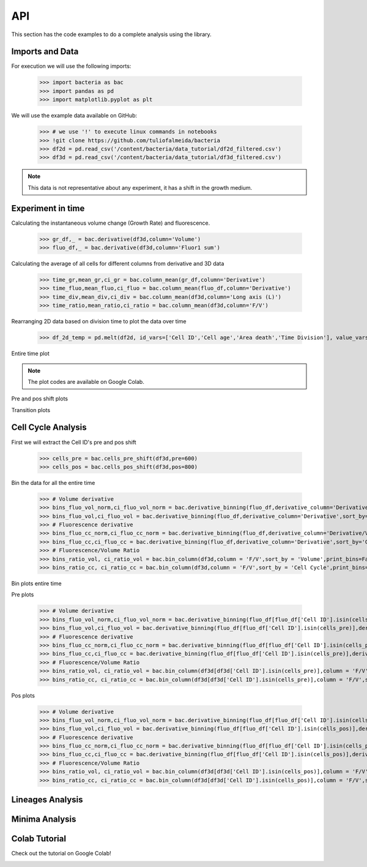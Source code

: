 API
===

This section has the code examples to do a complete analysis using the library.

Imports and Data
-------------------

For execution we will use the following imports:

    >>> import bacteria as bac
    >>> import pandas as pd
    >>> import matplotlib.pyplot as plt

We will use the example data available on GitHub:
    
    >>> # we use '!' to execute linux commands in notebooks
    >>> !git clone https://github.com/tuliofalmeida/bacteria
    >>> df2d = pd.read_csv('/content/bacteria/data_tutorial/df2d_filtered.csv')
    >>> df3d = pd.read_csv('/content/bacteria/data_tutorial/df3d_filtered.csv')

.. note::
   This data is not representative about any experiment, it has a shift in the growth medium.

Experiment in time
-------------------

Calculating the instantaneous volume change (Growth Rate) and fluorescence.

    >>> gr_df,_ = bac.derivative(df3d,column='Volume')
    >>> fluo_df,_ = bac.derivative(df3d,column='Fluor1 sum')

Calculating the average of all cells for different columns from derivative and 3D data

    >>> time_gr,mean_gr,ci_gr = bac.column_mean(gr_df,column='Derivative')
    >>> time_fluo,mean_fluo,ci_fluo = bac.column_mean(fluo_df,column='Derivative')
    >>> time_div,mean_div,ci_div = bac.column_mean(df3d,column='Long axis (L)')
    >>> time_ratio,mean_ratio,ci_ratio = bac.column_mean(df3d,column='F/V')

Rearranging 2D data based on division time to plot the data over time

    >>> df_2d_temp = pd.melt(df2d, id_vars=['Cell ID','Cell age','Area death','Time Division'], value_vars=['Vd-Vb']).sort_values(by=['Time Division'])

Entire time plot

.. note::
   The plot codes are available on Google Colab.

.. image:: https://github.com/tuliofalmeida/bacteria/blob/main/plots/experiment_time_1.png?raw=true

Pre and pos shift plots

.. image:: https://github.com/tuliofalmeida/bacteria/blob/main/plots/experiment_time_2.png?raw=true

Transition plots

.. image:: https://github.com/tuliofalmeida/bacteria/blob/main/plots/experiment_time_3.png?raw=true

Cell Cycle Analysis
-------------------

First we will extract the Cell ID's pre and pos shift

    >>> cells_pre = bac.cells_pre_shift(df3d,pre=600)
    >>> cells_pos = bac.cells_pos_shift(df3d,pos=800)

Bin the data for all the entire time

    >>> # Volume derivative
    >>> bins_fluo_vol_norm,ci_fluo_vol_norm = bac.derivative_binning(fluo_df,derivative_column='Derivative/V',sort_by='Volume',print_bins=True)
    >>> bins_fluo_vol,ci_fluo_vol = bac.derivative_binning(fluo_df,derivative_column='Derivative',sort_by='Volume',print_bins=False)                                                            
    >>> # Fluorescence derivative
    >>> bins_fluo_cc_norm,ci_fluo_cc_norm = bac.derivative_binning(fluo_df,derivative_column='Derivative/V',sort_by='Cell Cycle',print_bins=False)
    >>> bins_fluo_cc,ci_fluo_cc = bac.derivative_binning(fluo_df,derivative_column='Derivative',sort_by='Cell Cycle',print_bins=False)
    >>> # Fluorescence/Volume Ratio
    >>> bins_ratio_vol, ci_ratio_vol = bac.bin_column(df3d,column = 'F/V',sort_by = 'Volume',print_bins=False)
    >>> bins_ratio_cc, ci_ratio_cc = bac.bin_column(df3d,column = 'F/V',sort_by = 'Cell Cycle',print_bins=False)

Bin plots entire time

.. image:: https://github.com/tuliofalmeida/bacteria/blob/main/plots/cell_cycle_1.png?raw=true

Pre plots

    >>> # Volume derivative
    >>> bins_fluo_vol_norm,ci_fluo_vol_norm = bac.derivative_binning(fluo_df[fluo_df['Cell ID'].isin(cells_pre)],derivative_column='Derivative/V',sort_by='Volume',print_bins=False)
    >>> bins_fluo_vol,ci_fluo_vol = bac.derivative_binning(fluo_df[fluo_df['Cell ID'].isin(cells_pre)],derivative_column='Derivative',sort_by='Volume',print_bins=False)                                                         
    >>> # Fluorescence derivative
    >>> bins_fluo_cc_norm,ci_fluo_cc_norm = bac.derivative_binning(fluo_df[fluo_df['Cell ID'].isin(cells_pre)],derivative_column='Derivative/V',sort_by='Cell Cycle',print_bins=False)
    >>> bins_fluo_cc,ci_fluo_cc = bac.derivative_binning(fluo_df[fluo_df['Cell ID'].isin(cells_pre)],derivative_column='Derivative',sort_by='Cell Cycle',print_bins=False)
    >>> # Fluorescence/Volume Ratio
    >>> bins_ratio_vol, ci_ratio_vol = bac.bin_column(df3d[df3d['Cell ID'].isin(cells_pre)],column = 'F/V',sort_by = 'Volume',print_bins=False)
    >>> bins_ratio_cc, ci_ratio_cc = bac.bin_column(df3d[df3d['Cell ID'].isin(cells_pre)],column = 'F/V',sort_by = 'Cell Cycle',print_bins=False)

.. image:: https://github.com/tuliofalmeida/bacteria/blob/main/plots/cell_cycle_2.png?raw=true

Pos plots

    >>> # Volume derivative
    >>> bins_fluo_vol_norm,ci_fluo_vol_norm = bac.derivative_binning(fluo_df[fluo_df['Cell ID'].isin(cells_pos)],derivative_column='Derivative/V',sort_by='Volume',print_bins=False)
    >>> bins_fluo_vol,ci_fluo_vol = bac.derivative_binning(fluo_df[fluo_df['Cell ID'].isin(cells_pos)],derivative_column='Derivative',sort_by='Volume',print_bins=False)                                                         
    >>> # Fluorescence derivative
    >>> bins_fluo_cc_norm,ci_fluo_cc_norm = bac.derivative_binning(fluo_df[fluo_df['Cell ID'].isin(cells_pos)],derivative_column='Derivative/V',sort_by='Cell Cycle',print_bins=False)
    >>> bins_fluo_cc,ci_fluo_cc = bac.derivative_binning(fluo_df[fluo_df['Cell ID'].isin(cells_pos)],derivative_column='Derivative',sort_by='Cell Cycle',print_bins=False)
    >>> # Fluorescence/Volume Ratio
    >>> bins_ratio_vol, ci_ratio_vol = bac.bin_column(df3d[df3d['Cell ID'].isin(cells_pos)],column = 'F/V',sort_by = 'Volume',print_bins=False)
    >>> bins_ratio_cc, ci_ratio_cc = bac.bin_column(df3d[df3d['Cell ID'].isin(cells_pos)],column = 'F/V',sort_by = 'Cell Cycle',print_bins=False)

.. image:: https://github.com/tuliofalmeida/bacteria/blob/main/plots/cell_cycle_3.png?raw=true


Lineages Analysis
-----------------


Minima Analysis
---------------


Colab Tutorial
---------------

Check out the tutorial on Google Colab!

.. image:: https://colab.research.google.com/assets/colab-badge.svg
   :target: https://colab.research.google.com/github/tuliofalmeida/bacteria/blob/main/notebooks/Tutorial_Concatenate_Filters.ipynb

.. _GitHub: https://github.com/tuliofalmeida/bacteria